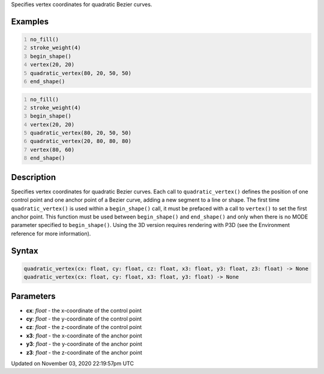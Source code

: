 .. title: quadratic_vertex()
.. slug: sketch_quadratic_vertex
.. date: 2020-11-03 22:19:57 UTC+00:00
.. tags:
.. category:
.. link:
.. description: py5 quadratic_vertex() documentation
.. type: text

Specifies vertex coordinates for quadratic Bezier curves.

Examples
========

.. raw:: html

    <div class="example-table">

.. raw:: html

    <div class="example-row"><div class="example-cell-image">

.. image:: /images/reference/Sketch_quadratic_vertex_0.png
    :alt: example picture for quadratic_vertex()

.. raw:: html

    </div><div class="example-cell-code">

.. code:: python
    :number-lines:

    no_fill()
    stroke_weight(4)
    begin_shape()
    vertex(20, 20)
    quadratic_vertex(80, 20, 50, 50)
    end_shape()

.. raw:: html

    </div></div>

.. raw:: html

    <div class="example-row"><div class="example-cell-image">

.. image:: /images/reference/Sketch_quadratic_vertex_1.png
    :alt: example picture for quadratic_vertex()

.. raw:: html

    </div><div class="example-cell-code">

.. code:: python
    :number-lines:

    no_fill()
    stroke_weight(4)
    begin_shape()
    vertex(20, 20)
    quadratic_vertex(80, 20, 50, 50)
    quadratic_vertex(20, 80, 80, 80)
    vertex(80, 60)
    end_shape()

.. raw:: html

    </div></div>

.. raw:: html

    </div>

Description
===========

Specifies vertex coordinates for quadratic Bezier curves. Each call to ``quadratic_vertex()`` defines the position of one control point and one anchor point of a Bezier curve, adding a new segment to a line or shape. The first time ``quadratic_vertex()`` is used within a ``begin_shape()`` call, it must be prefaced with a call to ``vertex()`` to set the first anchor point. This function must be used between ``begin_shape()`` and ``end_shape()`` and only when there is no MODE parameter specified to ``begin_shape()``. Using the 3D version requires rendering with P3D (see the Environment reference for more information).

Syntax
======

.. code:: python

    quadratic_vertex(cx: float, cy: float, cz: float, x3: float, y3: float, z3: float) -> None
    quadratic_vertex(cx: float, cy: float, x3: float, y3: float) -> None

Parameters
==========

* **cx**: `float` - the x-coordinate of the control point
* **cy**: `float` - the y-coordinate of the control point
* **cz**: `float` - the z-coordinate of the control point
* **x3**: `float` - the x-coordinate of the anchor point
* **y3**: `float` - the y-coordinate of the anchor point
* **z3**: `float` - the z-coordinate of the anchor point


Updated on November 03, 2020 22:19:57pm UTC

